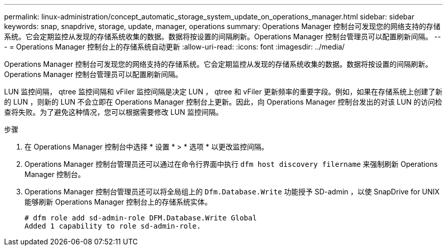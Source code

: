 ---
permalink: linux-administration/concept_automatic_storage_system_update_on_operations_manager.html 
sidebar: sidebar 
keywords: snap, snapdrive, storage, update, manager, operations 
summary: Operations Manager 控制台可发现您的网络支持的存储系统。它会定期监控从发现的存储系统收集的数据。数据将按设置的间隔刷新。Operations Manager 控制台管理员可以配置刷新间隔。 
---
= Operations Manager 控制台上的存储系统自动更新
:allow-uri-read: 
:icons: font
:imagesdir: ../media/


[role="lead"]
Operations Manager 控制台可发现您的网络支持的存储系统。它会定期监控从发现的存储系统收集的数据。数据将按设置的间隔刷新。Operations Manager 控制台管理员可以配置刷新间隔。

LUN 监控间隔， qtree 监控间隔和 vFiler 监控间隔是决定 LUN ， qtree 和 vFiler 更新频率的重要字段。例如，如果在存储系统上创建了新的 LUN ，则新的 LUN 不会立即在 Operations Manager 控制台上更新。因此，向 Operations Manager 控制台发出的对该 LUN 的访问检查将失败。为了避免这种情况，您可以根据需要修改 LUN 监控间隔。

.步骤
. 在 Operations Manager 控制台中选择 * 设置 * > * 选项 * 以更改监控间隔。
. Operations Manager 控制台管理员还可以通过在命令行界面中执行 `dfm host discovery filername` 来强制刷新 Operations Manager 控制台。
. Operations Manager 控制台管理员还可以将全局组上的 `Dfm.Database.Write` 功能授予 SD-admin ，以使 SnapDrive for UNIX 能够刷新 Operations Manager 控制台上的存储系统实体。
+
[listing]
----
# dfm role add sd-admin-role DFM.Database.Write Global
Added 1 capability to role sd-admin-role.
----

